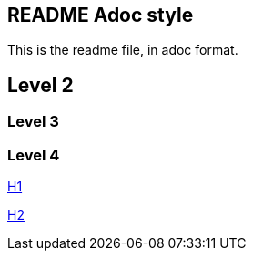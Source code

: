 == README Adoc style

This is the readme file, in adoc format.

== Level 2

=== Level 3

=== Level 4

link:h1.adoc[H1]

link:h2.adoc[H2]
